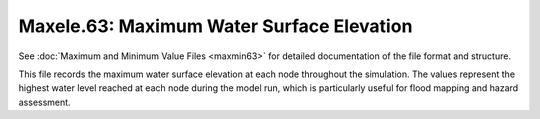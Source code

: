 .. _maxele63:

Maxele.63: Maximum Water Surface Elevation
==========================================

See :doc:`Maximum and Minimum Value Files <maxmin63>` for detailed documentation of the file format and structure.

This file records the maximum water surface elevation at each node throughout the simulation. The values represent the highest water level reached at each node during the model run, which is particularly useful for flood mapping and hazard assessment.